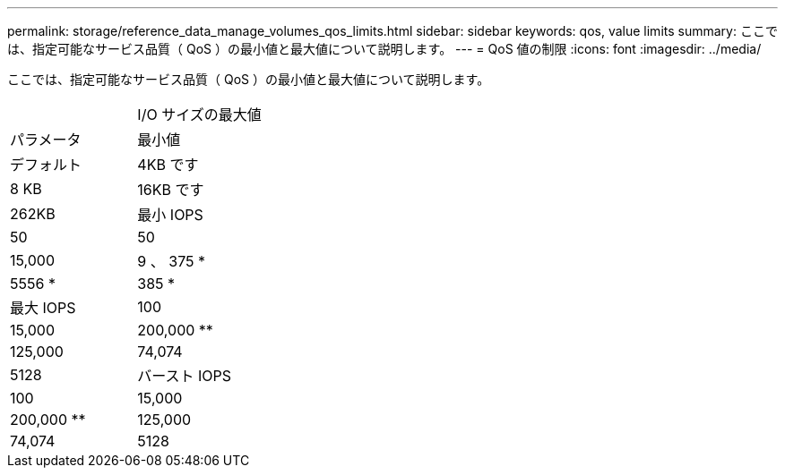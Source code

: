 ---
permalink: storage/reference_data_manage_volumes_qos_limits.html 
sidebar: sidebar 
keywords: qos, value limits 
summary: ここでは、指定可能なサービス品質（ QoS ）の最小値と最大値について説明します。 
---
= QoS 値の制限
:icons: font
:imagesdir: ../media/


[role="lead"]
ここでは、指定可能なサービス品質（ QoS ）の最小値と最大値について説明します。

|===


|  | I/O サイズの最大値 


| パラメータ | 最小値 


| デフォルト | 4KB です 


| 8 KB | 16KB です 


| 262KB  a| 
最小 IOPS



 a| 
50
 a| 
50



 a| 
15,000
 a| 
9 、 375 *



 a| 
5556 *
 a| 
385 *



 a| 
最大 IOPS
 a| 
100



 a| 
15,000
 a| 
200,000 **



 a| 
125,000
 a| 
74,074



 a| 
5128
 a| 
バースト IOPS



 a| 
100
 a| 
15,000



 a| 
200,000 **
 a| 
125,000



 a| 
74,074
 a| 
5128

|===